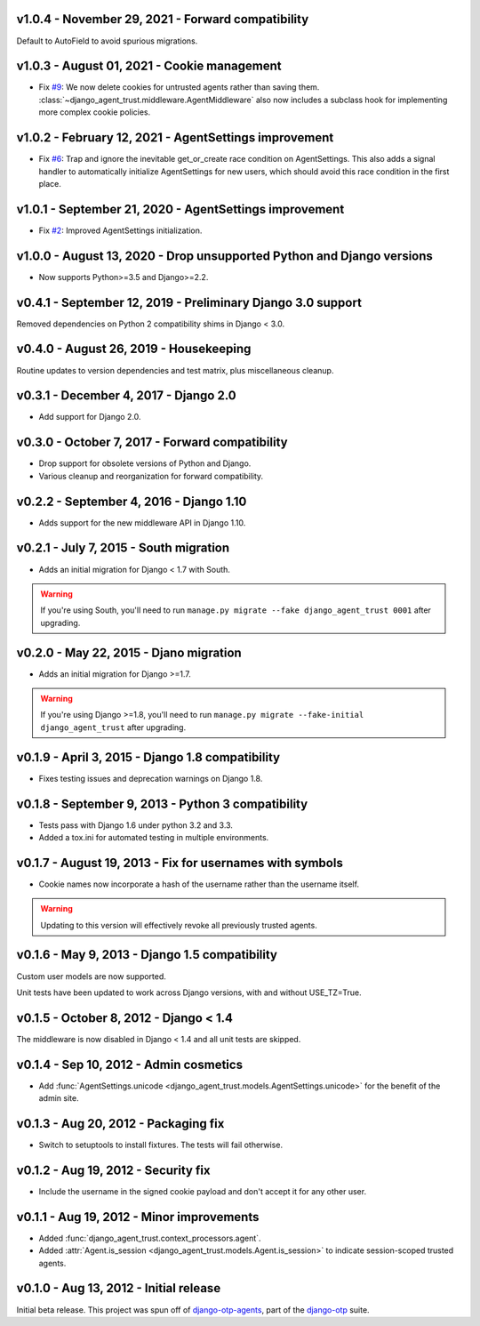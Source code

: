 v1.0.4 - November 29, 2021 - Forward compatibility
--------------------------------------------------------------------------------

Default to AutoField to avoid spurious migrations.



v1.0.3 - August 01, 2021 - Cookie management
-------------------------------------------------------------------------------

- Fix `#9`_: We now delete cookies for untrusted agents rather than saving
  them. :class:`~django_agent_trust.middleware.AgentMiddleware` also now
  includes a subclass hook for implementing more complex cookie policies.


.. _#9: https://github.com/django-otp/django-agent-trust/issues/9


v1.0.2 - February 12, 2021 - AgentSettings improvement
-------------------------------------------------------------------------------

- Fix `#6`_: Trap and ignore the inevitable get_or_create race condition on
  AgentSettings. This also adds a signal handler to automatically initialize
  AgentSettings for new users, which should avoid this race condition in the
  first place.


.. _#6: https://github.com/django-otp/django-agent-trust/issues/6


v1.0.1 - September 21, 2020 - AgentSettings improvement
-------------------------------------------------------------------------------

- Fix `#2`_: Improved AgentSettings initialization.


.. _#2: https://github.com/django-otp/django-agent-trust/issues/2


v1.0.0 - August 13, 2020 - Drop unsupported Python and Django versions
-------------------------------------------------------------------------------

- Now supports Python>=3.5 and Django>=2.2.


v0.4.1 - September 12, 2019 - Preliminary Django 3.0 support
------------------------------------------------------------

Removed dependencies on Python 2 compatibility shims in Django < 3.0.


v0.4.0 - August 26, 2019 - Housekeeping
---------------------------------------

Routine updates to version dependencies and test matrix, plus miscellaneous
cleanup.


v0.3.1 - December 4, 2017 - Django 2.0
--------------------------------------

- Add support for Django 2.0.


v0.3.0 - October 7, 2017 - Forward compatibility
------------------------------------------------

- Drop support for obsolete versions of Python and Django.

- Various cleanup and reorganization for forward compatibility.


v0.2.2 - September 4, 2016 - Django 1.10
----------------------------------------

- Adds support for the new middleware API in Django 1.10.


v0.2.1 - July 7, 2015 - South migration
---------------------------------------

- Adds an initial migration for Django < 1.7 with South.

.. warning::

    If you're using South, you'll need to run ``manage.py migrate --fake
    django_agent_trust 0001`` after upgrading.


v0.2.0 - May 22, 2015 - Djano migration
---------------------------------------

- Adds an initial migration for Django >=1.7.

.. warning::

    If you're using Django >=1.8, you'll need to run ``manage.py migrate
    --fake-initial django_agent_trust`` after upgrading.


v0.1.9 - April 3, 2015 - Django 1.8 compatibility
-------------------------------------------------

- Fixes testing issues and deprecation warnings on Django 1.8.


v0.1.8 - September 9, 2013 - Python 3 compatibility
---------------------------------------------------

- Tests pass with Django 1.6 under python 3.2 and 3.3.

- Added a tox.ini for automated testing in multiple environments.


v0.1.7 - August 19, 2013 - Fix for usernames with symbols
---------------------------------------------------------

- Cookie names now incorporate a hash of the username rather than the username
  itself.

.. warning::

    Updating to this version will effectively revoke all previously trusted
    agents.


v0.1.6 - May 9, 2013 - Django 1.5 compatibility
-----------------------------------------------

Custom user models are now supported.

Unit tests have been updated to work across Django versions, with and without
USE_TZ=True.


v0.1.5 - October 8, 2012 - Django < 1.4
---------------------------------------

The middleware is now disabled in Django < 1.4 and all unit tests are skipped.


v0.1.4 - Sep 10, 2012 - Admin cosmetics
---------------------------------------

- Add :func:`AgentSettings.unicode
  <django_agent_trust.models.AgentSettings.unicode>` for the benefit of the
  admin site.


v0.1.3 - Aug 20, 2012 - Packaging fix
-------------------------------------

- Switch to setuptools to install fixtures. The tests will fail otherwise.


v0.1.2 - Aug 19, 2012 - Security fix
------------------------------------

- Include the username in the signed cookie payload and don't accept it for any
  other user.


v0.1.1 - Aug 19, 2012 - Minor improvements
------------------------------------------

- Added :func:`django_agent_trust.context_processors.agent`.

- Added :attr:`Agent.is_session <django_agent_trust.models.Agent.is_session>` to
  indicate session-scoped trusted agents.


v0.1.0 - Aug 13, 2012 - Initial release
---------------------------------------

Initial beta release. This project was spun off of `django-otp-agents
<http://pypi.python.org/pypi/django-otp-agents>`_, part of the `django-otp
<http://pypi.python.org/pypi/django-otp>`_ suite.
